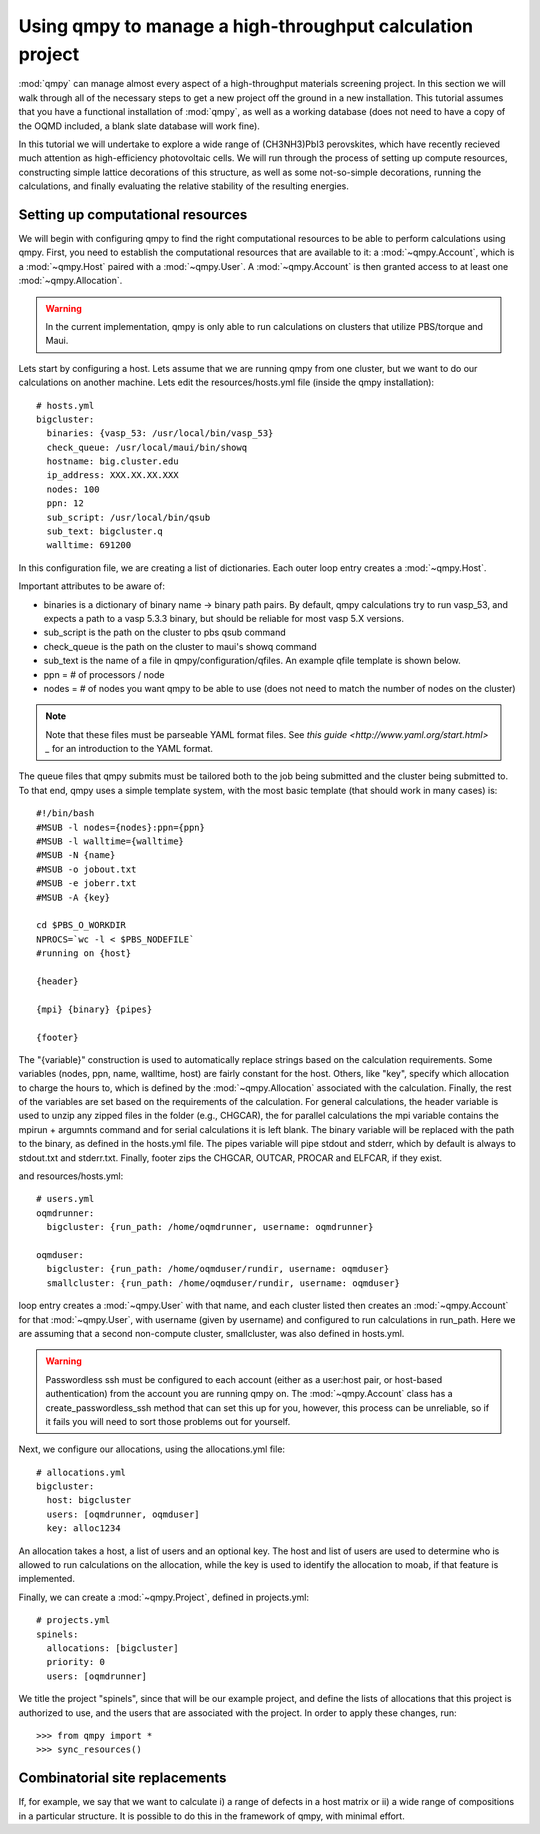 ==========================================================
Using qmpy to manage a high-throughput calculation project
==========================================================

:mod:`qmpy` can manage almost every aspect of a high-throughput materials screening
project. In this section we will walk through all of the necessary steps to
get a new project off the ground in a new installation. This tutorial assumes
that you have a functional installation of :mod:`qmpy`, as well as a working
database (does not need to have a copy of the OQMD included, a blank slate
database will work fine).

In this tutorial we will undertake to explore a wide range of (CH3NH3)PbI3
perovskites, which have recently recieved much attention as high-efficiency
photovoltaic cells. We will run through the process of setting up compute
resources, constructing simple lattice decorations of this structure, as well
as some not-so-simple decorations, running the calculations, and finally
evaluating the relative stability of the resulting energies. 

Setting up computational resources
----------------------------------

We will begin with configuring qmpy to find the right computational resources
to be able to perform calculations using qmpy. First, you need to establish the
computational resources that are available to it: a :mod:`~qmpy.Account`, which is a
:mod:`~qmpy.Host` paired with a :mod:`~qmpy.User`. A :mod:`~qmpy.Account` is then granted
access to at least one :mod:`~qmpy.Allocation`. 

.. Warning::
   In the current implementation, qmpy is only able to run calculations on
   clusters that utilize PBS/torque and Maui.

Lets start by configuring a host. Lets assume that we are running qmpy from one
cluster, but we want to do our calculations on another machine. Lets edit the
resources/hosts.yml file (inside the qmpy installation)::


    # hosts.yml
    bigcluster:
      binaries: {vasp_53: /usr/local/bin/vasp_53}
      check_queue: /usr/local/maui/bin/showq
      hostname: big.cluster.edu
      ip_address: XXX.XX.XX.XXX
      nodes: 100
      ppn: 12
      sub_script: /usr/local/bin/qsub
      sub_text: bigcluster.q
      walltime: 691200

In this configuration file, we are creating a list of dictionaries. Each outer
loop entry creates a :mod:`~qmpy.Host`. 

Important attributes to be aware of:

* binaries is a dictionary of binary name -> binary path pairs. By default,
  qmpy calculations try to run vasp_53, and expects a path to a vasp 5.3.3
  binary, but should be reliable for most vasp 5.X versions.
* sub_script is the path on the cluster to pbs qsub command
* check_queue is the path on the cluster to maui's showq command
* sub_text is the name of a file in qmpy/configuration/qfiles. An example qfile
  template is shown below.
* ppn = # of processors / node
* nodes = # of nodes you want qmpy to be able to use (does not need to match
  the number of nodes on the cluster)

.. Note::
    Note that these files must be parseable YAML format files. See `this guide
    <http://www.yaml.org/start.html> _` for an introduction to the YAML format.


The queue files that qmpy submits must be tailored both to the job being
submitted and the cluster being submitted to. To that end, qmpy uses a simple
template system, with the most basic template (that should work in many cases)
is::

    #!/bin/bash
    #MSUB -l nodes={nodes}:ppn={ppn}
    #MSUB -l walltime={walltime}
    #MSUB -N {name}
    #MSUB -o jobout.txt
    #MSUB -e joberr.txt
    #MSUB -A {key}

    cd $PBS_O_WORKDIR
    NPROCS=`wc -l < $PBS_NODEFILE`
    #running on {host}

    {header}

    {mpi} {binary} {pipes}

    {footer}

The "{variable}" construction is used to automatically replace strings based on
the calculation requirements. Some variables (nodes, ppn, name, walltime, host)
are fairly constant for the host. Others, like "key", specify which allocation
to charge the hours to, which is defined by the :mod:`~qmpy.Allocation`
associated with the calculation. Finally, the rest of the variables are set
based on the requirements of the calculation. For general calculations, the
header variable is used to unzip any zipped files in the folder (e.g., CHGCAR),
the for parallel calculations the mpi variable contains the mpirun + argumnts
command and for serial calculations it is left blank. The binary variable will
be replaced with the path to the binary, as defined in the hosts.yml file. The
pipes variable will pipe stdout and stderr, which by default is always to
stdout.txt and stderr.txt. Finally, footer zips the CHGCAR, OUTCAR, PROCAR and
ELFCAR, if they exist.

and resources/hosts.yml::

    # users.yml
    oqmdrunner:
      bigcluster: {run_path: /home/oqmdrunner, username: oqmdrunner}

    oqmduser:
      bigcluster: {run_path: /home/oqmduser/rundir, username: oqmduser}
      smallcluster: {run_path: /home/oqmduser/rundir, username: oqmduser}

loop entry creates a :mod:`~qmpy.User` with that name, and each cluster listed
then creates an :mod:`~qmpy.Account` for that :mod:`~qmpy.User`, with username
(given by username) and configured to run calculations in run_path. Here we are
assuming that a second non-compute cluster, smallcluster, was also defined in
hosts.yml.

.. warning::
   Passwordless ssh must be configured to each account (either as a user:host 
   pair, or host-based authentication) from the account you are running qmpy
   on. The :mod:`~qmpy.Account` class has a create_passwordless_ssh method
   that can set this up for you, however, this process can be unreliable, so if
   it fails you will need to sort those problems out for yourself.

Next, we configure our allocations, using the allocations.yml file::

    # allocations.yml
    bigcluster:
      host: bigcluster
      users: [oqmdrunner, oqmduser]
      key: alloc1234

An allocation takes a host, a list of users and an optional key. The host and
list of users are used to determine who is allowed to run calculations on the
allocation, while the key is used to identify the allocation to moab, if that
feature is implemented.

Finally, we can create a :mod:`~qmpy.Project`, defined in projects.yml::

    # projects.yml
    spinels:
      allocations: [bigcluster]
      priority: 0
      users: [oqmdrunner]
    
We title the project "spinels", since that will be our example project, and
define the lists of allocations that this project is authorized to use, and the
users that are associated with the project. In order to apply these changes,
run::
    
    >>> from qmpy import *
    >>> sync_resources()


Combinatorial site replacements
-------------------------------

If, for example, we say that we want to calculate i) a range of defects in a
host matrix or ii) a wide range of compositions in a particular structure. It
is possible to do this in the framework of qmpy, with minimal effort. 

